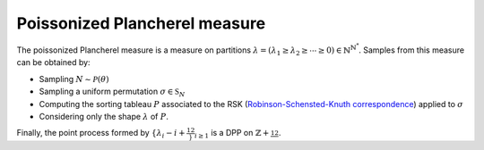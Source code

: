 .. _poissonized_plancherel_measure:

Poissonized Plancherel measure
******************************

The poissonized Plancherel measure is a measure on partitions :math:`\lambda=(\lambda_1 \geq \lambda_2 \geq \cdots \geq 0)\in \mathbb{N}^{\mathbb{N}^*}`.
Samples from this measure can be obtained by:

- Sampling :math:`N \sim \mathcal{P}(\theta)`
- Sampling a uniform permutation :math:`\sigma\in \mathfrak{S}_N`
- Computing the sorting tableau :math:`P` associated to the RSK (`Robinson-Schensted-Knuth correspondence <https://en.wikipedia.org/wiki/Robinson%E2%80%93Schensted%E2%80%93Knuth_correspondence>`_) applied to :math:`\sigma`
- Considering only the shape :math:`\lambda` of :math:`P`.

Finally, the point process formed by :math:`\{\lambda_i - i + \frac12\}_{i\geq 1}` is a DPP on :math:`\mathbb{Z}+\frac12`.

.. plot:: plots/ex_plot_poissonized_plancherel.py

.. seealso::

    - :py:class:`~dppy.exotic_dpps.PoissonizedPlancherel`
    - :cite:`Bor09` Section 6
